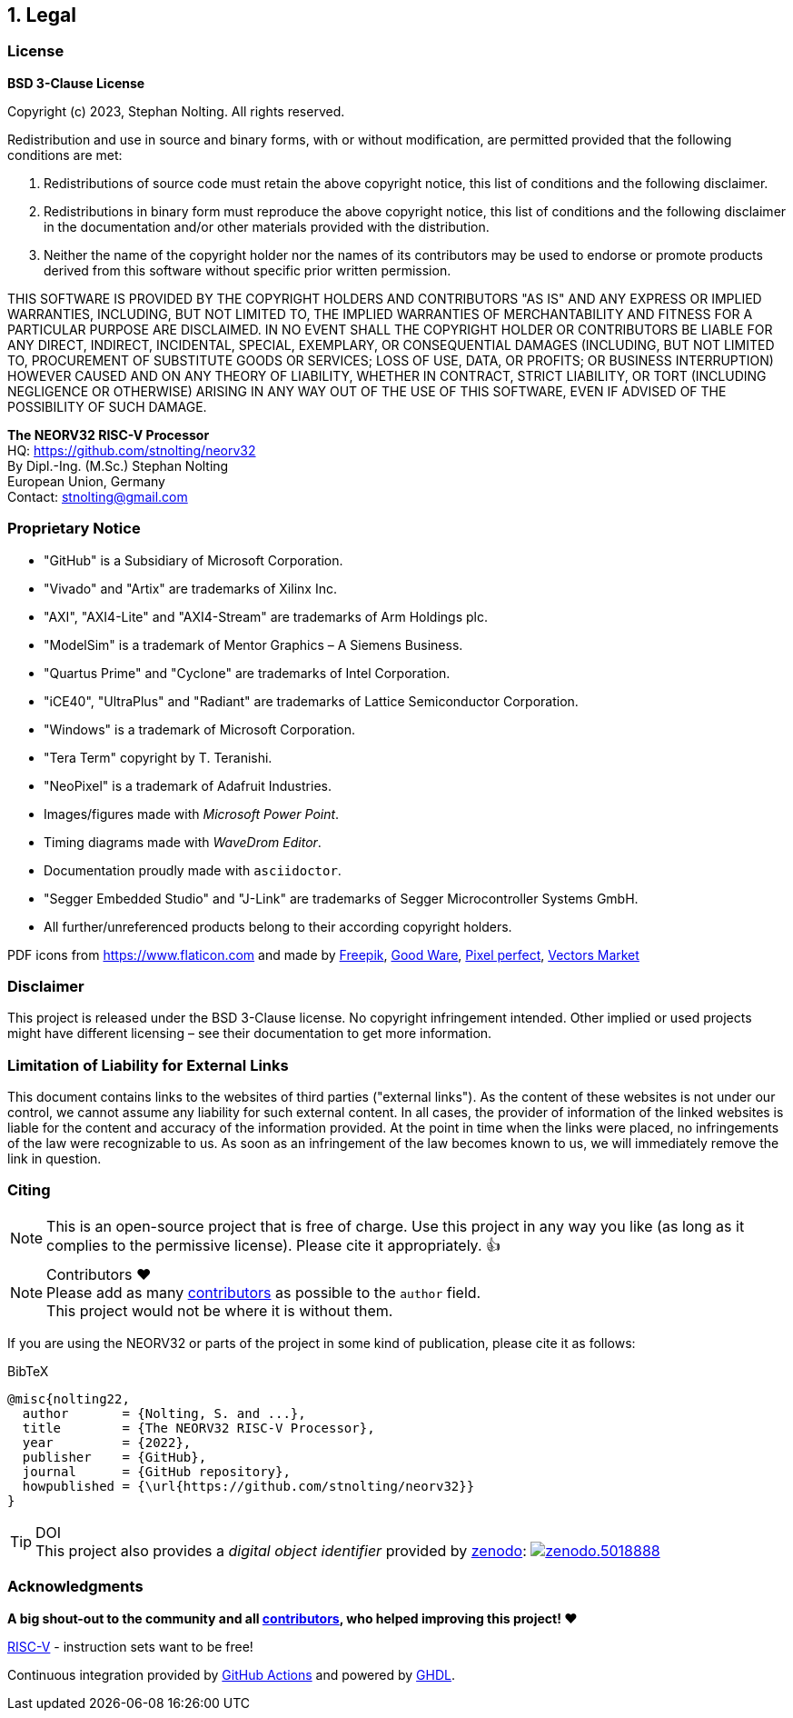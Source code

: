 <<<
:sectnums:
== Legal

// ####################################################################################################################
:sectnums!:
=== License

**BSD 3-Clause License**

Copyright (c) 2023, Stephan Nolting. All rights reserved.

Redistribution and use in source and binary forms, with or without modification, are permitted provided that
the following conditions are met:

. Redistributions of source code must retain the above copyright notice, this list of conditions and the
following disclaimer.
. Redistributions in binary form must reproduce the above copyright notice, this list of conditions and
the following disclaimer in the documentation and/or other materials provided with the distribution.
. Neither the name of the copyright holder nor the names of its contributors may be used to endorse or
promote products derived from this software without specific prior written permission.

THIS SOFTWARE IS PROVIDED BY THE COPYRIGHT HOLDERS AND CONTRIBUTORS "AS IS"
AND ANY EXPRESS OR IMPLIED WARRANTIES, INCLUDING, BUT NOT LIMITED TO, THE
IMPLIED WARRANTIES OF MERCHANTABILITY AND FITNESS FOR A PARTICULAR PURPOSE
ARE DISCLAIMED. IN NO EVENT SHALL THE COPYRIGHT HOLDER OR CONTRIBUTORS BE
LIABLE FOR ANY DIRECT, INDIRECT, INCIDENTAL, SPECIAL, EXEMPLARY, OR
CONSEQUENTIAL DAMAGES (INCLUDING, BUT NOT LIMITED TO, PROCUREMENT OF
SUBSTITUTE GOODS OR SERVICES; LOSS OF USE, DATA, OR PROFITS; OR BUSINESS
INTERRUPTION) HOWEVER CAUSED AND ON ANY THEORY OF LIABILITY, WHETHER IN
CONTRACT, STRICT LIABILITY, OR TORT (INCLUDING NEGLIGENCE OR OTHERWISE)
ARISING IN ANY WAY OUT OF THE USE OF THIS SOFTWARE, EVEN IF ADVISED
OF THE POSSIBILITY OF SUCH DAMAGE.

==========================
**The NEORV32 RISC-V Processor** +
HQ: https://github.com/stnolting/neorv32 +
By Dipl.-Ing. (M.Sc.) Stephan Nolting +
European Union, Germany +
Contact: stnolting@gmail.com
==========================

<<<
// ####################################################################################################################
:sectnums!:
=== Proprietary Notice

* "GitHub" is a Subsidiary of Microsoft Corporation.
* "Vivado" and "Artix" are trademarks of Xilinx Inc.
* "AXI", "AXI4-Lite" and "AXI4-Stream" are trademarks of Arm Holdings plc.
* "ModelSim" is a trademark of Mentor Graphics – A Siemens Business.
* "Quartus Prime" and "Cyclone" are trademarks of Intel Corporation.
* "iCE40", "UltraPlus" and "Radiant" are trademarks of Lattice Semiconductor Corporation.
* "Windows" is a trademark of Microsoft Corporation.
* "Tera Term" copyright by T. Teranishi.
* "NeoPixel" is a trademark of Adafruit Industries.
* Images/figures made with _Microsoft Power Point_.
* Timing diagrams made with _WaveDrom Editor_.
* Documentation proudly made with `asciidoctor`.
* "Segger Embedded Studio" and "J-Link" are trademarks of Segger Microcontroller Systems GmbH.
* All further/unreferenced products belong to their according copyright holders.

PDF icons from https://www.flaticon.com and made by
link:https://www.freepik.com[Freepik], link:https://www.flaticon.com/authors/good-ware[Good Ware],
link:https://www.flaticon.com/authors/pixel-perfect[Pixel perfect], link:https://www.flaticon.com/authors/vectors-market[Vectors Market]


:sectnums!:
=== Disclaimer

This project is released under the BSD 3-Clause license. No copyright infringement
intended. Other implied or used projects might have different licensing – see their documentation to get more information.


:sectnums!:
=== Limitation of Liability for External Links

This document contains links to the websites of third parties ("external links"). As the content of these websites
is not under our control, we cannot assume any liability for such external content. In all cases, the provider of
information of the linked websites is liable for the content and accuracy of the information provided. At the
point in time when the links were placed, no infringements of the law were recognizable to us. As soon as an
infringement of the law becomes known to us, we will immediately remove the link in question.


:sectnums!:
=== Citing

[NOTE]
This is an open-source project that is free of charge. Use this project in any way you like
(as long as it complies to the permissive license). Please cite it appropriately. 👍

.Contributors ❤️
[NOTE]
Please add as many https://github.com/stnolting/neorv32/graphs/contributors[contributors] as possible to the `author` field. +
This project would not be where it is without them.

If you are using the NEORV32 or parts of the project in some kind of publication, please cite it as follows:

.BibTeX
[source]
----
@misc{nolting22,
  author       = {Nolting, S. and ...},
  title        = {The NEORV32 RISC-V Processor},
  year         = {2022},
  publisher    = {GitHub},
  journal      = {GitHub repository},
  howpublished = {\url{https://github.com/stnolting/neorv32}}
}
----

.DOI
[TIP]
This project also provides a _digital object identifier_ provided by https://zenodo.org[zenodo]:
https://doi.org/10.5281/zenodo.5018888[image:https://zenodo.org/badge/DOI/10.5281/zenodo.5018888.svg[title='zenodo']]


:sectnums!:
=== Acknowledgments

**A big shout-out to the community and all https://github.com/stnolting/neorv32/graphs/contributors[contributors],
who helped improving this project! ❤️**

https://riscv.org[RISC-V] - instruction sets want to be free!

Continuous integration provided by https://github.com/features/actions[GitHub Actions] and powered by https://github.com/ghdl/ghdl[GHDL].
